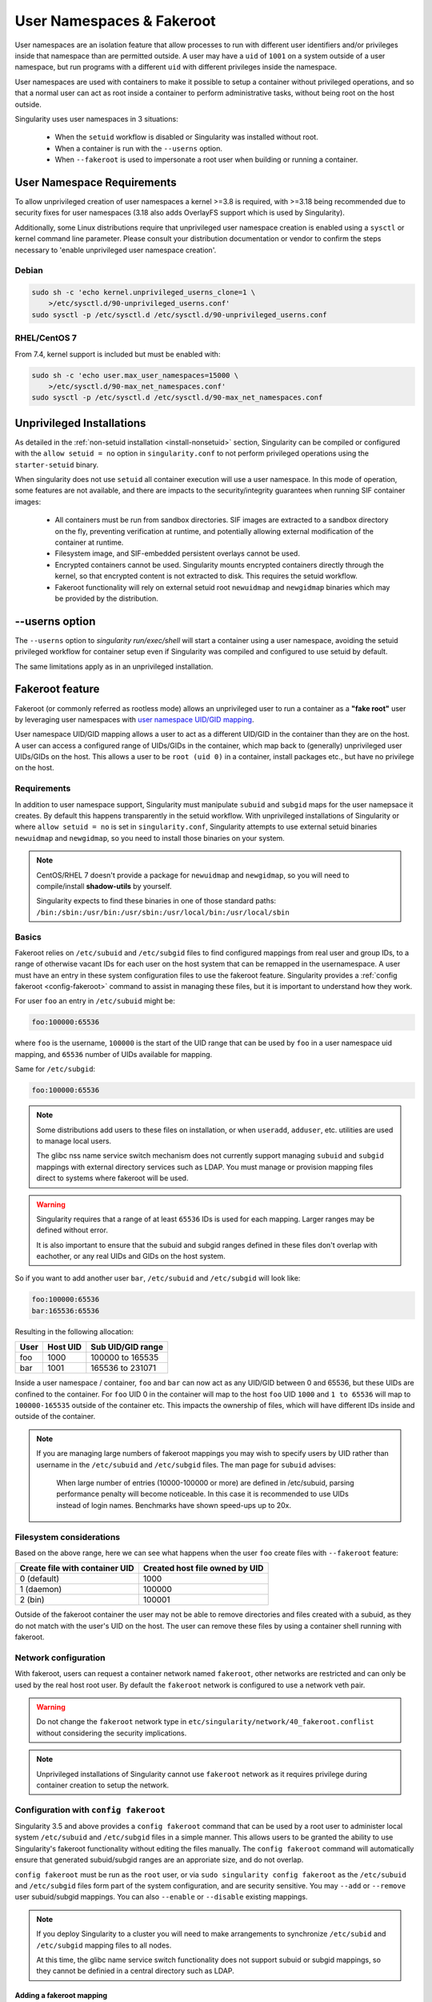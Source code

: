 .. _userns:

==========================
User Namespaces & Fakeroot
==========================

User namespaces are an isolation feature that allow processes to run
with different user identifiers and/or privileges inside that
namespace than are permitted outside. A user may have a ``uid`` of
``1001`` on a system outside of a user namespace, but run programs
with a different ``uid`` with different privileges inside the
namespace.

User namespaces are used with containers to make it possible to setup
a container without privileged operations, and so that a normal user
can act as root inside a container to perform administrative tasks,
without being root on the host outside.


Singularity uses user namespaces in 3 situations:

 - When the ``setuid`` workflow is disabled or Singularity was
   installed without root.
 - When a container is run with the ``--userns`` option.
 - When ``--fakeroot`` is used to impersonate a root user when
   building or running a container.

.. _userns-requirements:
   
---------------------------
User Namespace Requirements
---------------------------

To allow unprivileged creation of user namespaces a kernel >=3.8 is
required, with >=3.18 being recommended due to security fixes for user
namespaces (3.18 also adds OverlayFS support which is used by Singularity).

Additionally, some Linux distributions require that unprivileged user
namespace creation is enabled using a ``sysctl`` or kernel command
line parameter. Please consult your distribution documentation or
vendor to confirm the steps necessary to 'enable unprivileged user
namespace creation'.

Debian
======

.. code-block:: none

  sudo sh -c 'echo kernel.unprivileged_userns_clone=1 \
      >/etc/sysctl.d/90-unprivileged_userns.conf'
  sudo sysctl -p /etc/sysctl.d /etc/sysctl.d/90-unprivileged_userns.conf

RHEL/CentOS 7
=============

From 7.4, kernel support is included but must be enabled with:

.. code-block:: none

  sudo sh -c 'echo user.max_user_namespaces=15000 \
      >/etc/sysctl.d/90-max_net_namespaces.conf'
  sudo sysctl -p /etc/sysctl.d /etc/sysctl.d/90-max_net_namespaces.conf

.. _userns-limitations:
  
--------------------------
Unprivileged Installations  
--------------------------

As detailed in the :ref:`non-setuid installation <install-nonsetuid>`
section, Singularity can be compiled or configured with the ``allow
setuid = no`` option in ``singularity.conf`` to not perform privileged
operations using the ``starter-setuid`` binary.

When singularity does not use ``setuid`` all container execution will
use a user namespace. In this mode of operation, some features are not
available, and there are impacts to the security/integrity guarantees
when running SIF container images:

 - All containers must be run from sandbox directories. SIF images are
   extracted to a sandbox directory on the fly, preventing
   verification at runtime, and potentially allowing external
   modification of the container at runtime.
 - Filesystem image, and SIF-embedded persistent overlays cannot be
   used.
 - Encrypted containers cannot be used. Singularity mounts encrypted
   containers directly through the kernel, so that encrypted content
   is not extracted to disk. This requires the setuid workflow.
 - Fakeroot functionality will rely on external setuid root
   ``newuidmap`` and ``newgidmap`` binaries which may be provided by
   the distribution.

---------------
--userns option
---------------

The ``--userns`` option to `singularity run/exec/shell` will start a
container using a user namespace, avoiding the setuid privileged
workflow for container setup even if Singularity was compiled and
configured to use setuid by default.

The same limitations apply as in an unprivileged installation.

.. _fakeroot:

----------------
Fakeroot feature
----------------

Fakeroot (or commonly referred as rootless mode) allows an
unprivileged user to run a container as a **"fake root"** user by
leveraging user namespaces with `user namespace UID/GID mapping
<http://man7.org/linux/man-pages/man7/user_namespaces.7.html>`_.

User namespace UID/GID mapping allows a user to act as a different
UID/GID in the container than they are on the host. A user can access
a configured range of UIDs/GIDs in the container, which map back to
(generally) unprivileged user UIDs/GIDs on the host. This allows a
user to be ``root (uid 0)`` in a container, install packages etc., but
have no privilege on the host.

Requirements
============

In addition to user namespace support, Singularity must manipulate
``subuid`` and ``subgid`` maps for the user namepsace it creates. By
default this happens transparently in the setuid workflow. With
unprivileged installations of Singularity or where ``allow setuid =
no`` is set in ``singularity.conf``, Singularity attempts to use
external setuid binaries ``newuidmap`` and ``newgidmap``, so you
need to install those binaries on your system.

.. note::

  CentOS/RHEL 7 doesn't provide a package for ``newuidmap`` and
  ``newgidmap``, so you will need to compile/install **shadow-utils**
  by yourself.
  
  Singularity expects to find these binaries in one of those standard
  paths:
  ``/bin:/sbin:/usr/bin:/usr/sbin:/usr/local/bin:/usr/local/sbin``


Basics
======

Fakeroot relies on ``/etc/subuid`` and ``/etc/subgid`` files to find
configured mappings from real user and group IDs, to a range of
otherwise vacant IDs for each user on the host system that can be
remapped in the usernamespace. A user must have an entry in these
system configuration files to use the fakeroot feature. Singularity
provides a :ref:`config fakeroot <config-fakeroot>` command to assist
in managing these files, but it is important to understand how they
work.

For user ``foo`` an entry in ``/etc/subuid`` might be:

.. code-block:: none

  foo:100000:65536

where ``foo`` is the username, ``100000`` is the start of the UID
range that can be used by ``foo`` in a user namespace uid mapping, and
``65536`` number of UIDs available for mapping.

Same for ``/etc/subgid``:

.. code-block:: none

  foo:100000:65536

.. note::

  Some distributions add users to these files on installation, or when
  ``useradd``, ``adduser``, etc. utilities are used to manage local
  users.

  The glibc nss name service switch mechanism does not currently
  support managing ``subuid`` and ``subgid`` mappings with external
  directory services such as LDAP. You must manage or provision
  mapping files direct to systems where fakeroot will be used.

.. warning::

  Singularity requires that a range of at least ``65536`` IDs is used
  for each mapping. Larger ranges may be defined without error.

  It is also important to ensure that the subuid and subgid ranges
  defined in these files don't overlap with eachother, or any real
  UIDs and GIDs on the host system.

So if you want to add another user ``bar``, ``/etc/subuid`` and
``/etc/subgid`` will look like:

.. code-block:: none

  foo:100000:65536
  bar:165536:65536

Resulting in the following allocation:

+------+----------+----------------------+
| User | Host UID | Sub UID/GID range    |
+======+==========+======================+
| foo  | 1000     | 100000 to 165535     |
+------+----------+----------------------+
| bar  | 1001     | 165536 to 231071     |
+------+----------+----------------------+

Inside a user namespace / container, ``foo`` and ``bar`` can now act
as any UID/GID between 0 and 65536, but these UIDs are confined to the
container. For ``foo`` UID 0 in the container will map to the host
``foo`` UID ``1000`` and ``1 to 65536`` will map to ``100000-165535``
outside of the container etc. This impacts the ownership of files,
which will have different IDs inside and outside of the container.


.. note::

   If you are managing large numbers of fakeroot mappings you may wish
   to specify users by UID rather than username in the ``/etc/subuid``
   and ``/etc/subgid`` files. The man page for ``subuid`` advises:

     When large number of entries (10000-100000 or more) are defined in
     /etc/subuid, parsing performance penalty will become noticeable. In
     this case it is recommended to use UIDs instead of login
     names. Benchmarks have shown speed-ups up to 20x.

Filesystem considerations
=========================

Based on the above range, here we can see what happens when the user
``foo`` create files with ``--fakeroot`` feature:

+--------------------------------+----------------------------------+
| Create file with container UID | Created host file owned by UID   |
+================================+==================================+
| 0 (default)                    | 1000                             |
+--------------------------------+----------------------------------+
| 1 (daemon)                     | 100000                           |
+--------------------------------+----------------------------------+
| 2 (bin)                        | 100001                           |
+--------------------------------+----------------------------------+

Outside of the fakeroot container the user may not be able to remove
directories and files created with a subuid, as they do not match with
the user's UID on the host. The user can remove these files by using a
container shell running with fakeroot.


Network configuration
=====================

With fakeroot, users can request a container network named
``fakeroot``, other networks are restricted and can only be used by
the real host root user. By default the ``fakeroot`` network is
configured to use a network veth pair.

.. warning::

   Do not change the ``fakeroot`` network type in
   ``etc/singularity/network/40_fakeroot.conflist`` without
   considering the security implications.

.. note::

  Unprivileged installations of Singularity cannot use ``fakeroot``
  network as it requires privilege during container creation to setup
  the network.

.. _config-fakeroot:
  
Configuration with ``config fakeroot``
======================================

Singularity 3.5 and above provides a ``config fakeroot`` command that
can be used by a root user to administer local system ``/etc/subuid``
and ``/etc/subgid`` files in a simple manner. This allows users to be
granted the ability to use Singularity's fakeroot functionality
without editing the files manually. The ``config fakeroot`` command
will automatically ensure that generated subuid/subgid ranges are an
approriate size, and do not overlap.

``config fakeroot`` must be run as the ``root`` user, or via ``sudo
singularity config fakeroot`` as the ``/etc/subuid`` and
``/etc/subgid`` files form part of the system configuration, and are
security sensitive. You may ``--add`` or ``--remove`` user
subuid/subgid mappings. You can also ``--enable`` or ``--disable``
existing mappings.


.. note::

  If you deploy Singularity to a cluster you will need to make
  arrangements to synchronize ``/etc/subid`` and ``/etc/subgid``
  mapping files to all nodes.

  At this time, the glibc name service switch functionality does not
  support subuid or subgid mappings, so they cannot be definied in a
  central directory such as LDAP.


Adding a fakeroot mapping
--------------------------

Use the ``-a/--add <user>`` option to ``config fakeroot`` to create new
mapping entries so that ``<user>`` can use the fakeroot feature of Singularity:
 
 .. code-block:: none

  $ sudo singularity config fakeroot --add dave

  # Show generated `/etc/subuid`
  $ cat /etc/subuid 
  1000:4294836224:65536

  # Show generated `/etc/subgid`
  $ cat /etc/subgid
  1000:4294836224:65536


 The first subuid range will be set to the top of the 32-bit UID
 space. Subsequent subuid ranges for additional users will be created
 working down from this value. This minimizes the change of overlap
 with real UIDs on most systems.

.. note::
  
   The ``config fakeroot`` command generates mappings specified using
   the user's uid, rather than their username. This is the preferred
   format for faster lookups when configuring a large number of
   mappings, and the command can be used to manipulate these by
   username.


Deleting, disabling, enabling mappings 
--------------------------------------

Use the ``-r/--remove <user>`` option to ``config fakeroot`` to
completely remove mapping entries. The ``<user>`` will no longer be
able to use the fakeroot feature of Singularity:

.. code-block:: none

  $ sudo singularity config fakeroot --remove dave

.. warning::

   If a fakeroot mapping is removed, the subuid/subgid range may be
   assigned to another user via ``--add``. Any remaining files from
   the prior user that were created with this mapping will be
   accessible to the new user via fakeroot.

  
The ``-d/--disable`` and ``-e/--enable`` options will comment and
uncomment entries in the mapping files, to temporarily disable and
subsequently re-enable fakeroot functionality for a user. This can be
useful to disable fakeroot for a user, but ensure the subuid/subgid
range assigned to them is reserved, and not re-assigned to a different
user.

.. code-block:: none

  # Disable dave
  $ sudo singularity config fakeroot --disable dave

  # Entry is commented
  $ cat /etc/subuid
  !1000:4294836224:65536

  # Enable dave
  $ sudo singularity config fakeroot --enable dave
  
  # Entry is active
  $ cat /etc/subuid
  1000:4294836224:65536
  
